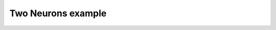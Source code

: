 *******************
Two Neurons example
*******************

.. notebook:: ../../examples/basic/two_neurons.ipynb
